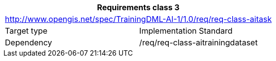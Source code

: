 [width="100%",cols="50%,50%",options="header",]
|===
2+|*Requirements class 3*
2+|http://www.opengis.net/spec/TrainingDML-AI-1/1.0/req/req-class-aitask
|Target type |Implementation Standard
|Dependency |/req/req-class-aitrainingdataset
|===
